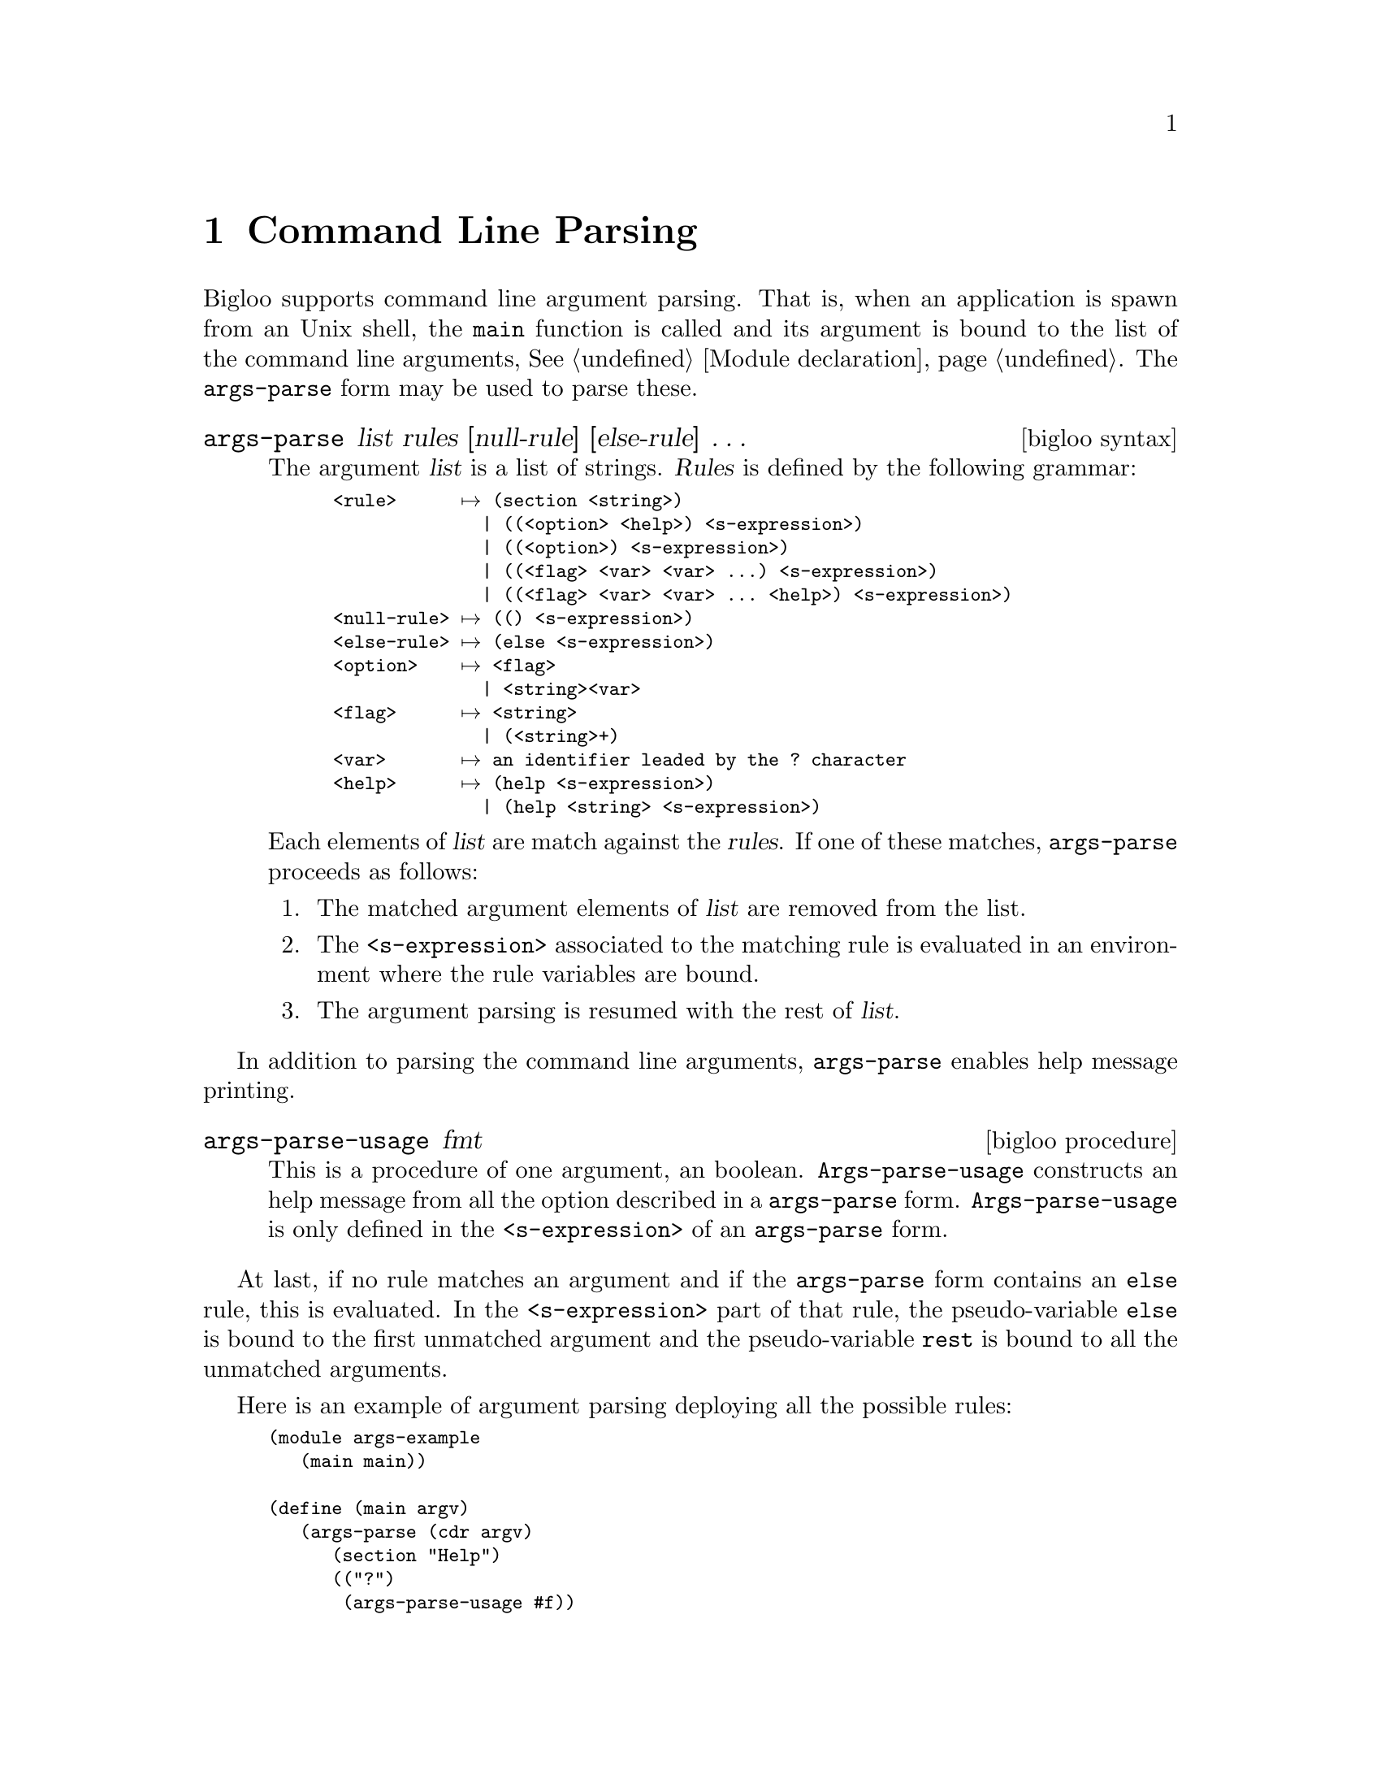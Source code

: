 @c =================================================================== @c
@c    serrano/prgm/project/scribe/examples/info/cmdline.texi           @c
@c    ------------------------------------------------------------     @c
@c    Author      :  Manuel Serrano                                    @c
@c    Creation    :  Mon Jun 15 13:53:41 1998                          @c
@c    Last change :  Wed Oct 24 16:28:54 2001 (serrano)                @c
@c    ------------------------------------------------------------     @c
@c    Command Line Parsing                                             @c
@c =================================================================== @c

@c ------------------------------------------------------------------- @c
@c    Command Line Parsing                                             @c
@c ------------------------------------------------------------------- @c
@node Command Line Parsing, Cryptography, Posix Regular Expressions, Top
@comment  node-name,  next,  previous,  up
@chapter Command Line Parsing
@cindex command line parsing
@cindex arguments parsing

Bigloo supports command line argument parsing. That is, when an
application is spawn from an Unix shell, the @code{main} function
 is called and its argument is bound to the list of the command line
arguments, @xref{Modules, ,Module declaration}. The
@code{args-parse} form may be used to parse these.

@deffn {bigloo syntax} args-parse list rules [null-rule] [else-rule] @dots{}

The argument @var{list} is a list of strings. @var{Rules} is defined by
the following grammar:

@smallexample
<rule>      @expansion{} (@code{section} <string>)
              | ((<option> <help>) <s-expression>)
              | ((<option>) <s-expression>)
              | ((<flag> <var> <var> ...) <s-expression>)
              | ((<flag> <var> <var> ... <help>) <s-expression>)
<null-rule> @expansion{} (@code{()} <s-expression>)
<else-rule> @expansion{} (@code{else} <s-expression>)
<option>    @expansion{} <flag>
              | <string><var>
<flag>      @expansion{} <string>
              | (<string>+)
<var>       @expansion{} an identifier leaded by the @code{?} character
<help>      @expansion{} (@code{help} <s-expression>)
              | (@code{help} <string> <s-expression>)
@end smallexample

Each elements of @var{list} are match against the @var{rules}. If one
of these matches, @code{args-parse} proceeds as follows:

@enumerate
@item The matched argument elements of @var{list} are removed from the list.
@item The @code{<s-expression>} associated to the matching rule
      is evaluated in an environment where the rule variables are bound. 
@item The argument parsing is resumed with the rest of @var{list}.
@end enumerate
@end deffn

In addition to parsing the command line arguments, @code{args-parse} enables
help message printing. 

@deffn {bigloo procedure} args-parse-usage fmt
This is a procedure of one argument, an boolean. @code{Args-parse-usage}
constructs an help message from all the option described in a @code{args-parse}
form. @code{Args-parse-usage} is only defined in the @code{<s-expression>}
of an @code{args-parse} form.
@end deffn

At last, if no rule matches an argument and if the @code{args-parse}
form contains an @code{else} rule, this is evaluated. In the
@code{<s-expression>} part of that rule, the pseudo-variable
@code{else} is bound to the first unmatched argument and the pseudo-variable
@code{rest} is bound to all the unmatched arguments.

Here is an example of argument parsing deploying all the possible rules:

@smalllisp
(module args-example
   (main main))

(define (main argv)
   (args-parse (cdr argv)
      (section "Help")
      (("?")
       (args-parse-usage #f))
      ((("-h" "--help") (help "?,-h,--help" "This help message"))
       (args-parse-usage #f))
      (section "Misc")
      ((("-v" "--version") (help "Version number"))
       (print *version*))
      (("-o" ?file (help "The output file"))
       (set! *dest* file))
      (("--input=?file" (help "The input file"))
       (set! *input* file))
      (else
       (print "Illegal argument `" else "'. Usage:")
       (args-parse-usage #f))))
@end smalllisp

Invoking the compiled @code{args-example} module could produce:

@display
> bigloo.new args.scm
args.scm:
> a.out toto        
Illegal argument `toto'. Usage:

Help:
   ?,-h,--help    --  This help message

Misc:
   -v,--version   --  Version number
   -o <file>      --  The output file
   --input=<file> --  The input file
@end display


